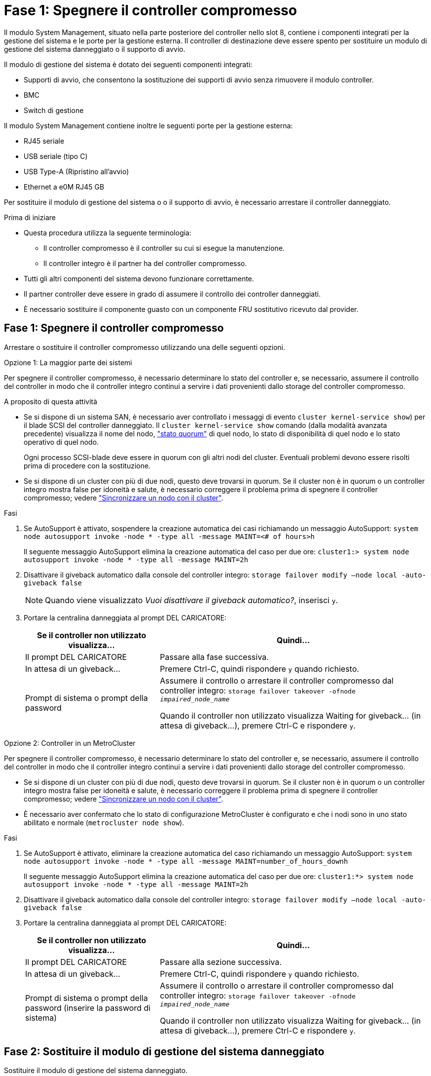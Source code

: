 = Fase 1: Spegnere il controller compromesso
:allow-uri-read: 


Il modulo System Management, situato nella parte posteriore del controller nello slot 8, contiene i componenti integrati per la gestione del sistema e le porte per la gestione esterna. Il controller di destinazione deve essere spento per sostituire un modulo di gestione del sistema danneggiato o il supporto di avvio.

Il modulo di gestione del sistema è dotato dei seguenti componenti integrati:

* Supporti di avvio, che consentono la sostituzione dei supporti di avvio senza rimuovere il modulo controller.
* BMC
* Switch di gestione


Il modulo System Management contiene inoltre le seguenti porte per la gestione esterna:

* RJ45 seriale
* USB seriale (tipo C)
* USB Type-A (Ripristino all'avvio)
* Ethernet a e0M RJ45 GB


Per sostituire il modulo di gestione del sistema o o il supporto di avvio, è necessario arrestare il controller danneggiato.

.Prima di iniziare
* Questa procedura utilizza la seguente terminologia:
+
** Il controller compromesso è il controller su cui si esegue la manutenzione.
** Il controller integro è il partner ha del controller compromesso.


* Tutti gli altri componenti del sistema devono funzionare correttamente.
* Il partner controller deve essere in grado di assumere il controllo dei controller danneggiati.
* È necessario sostituire il componente guasto con un componente FRU sostitutivo ricevuto dal provider.




== Fase 1: Spegnere il controller compromesso

Arrestare o sostituire il controller compromesso utilizzando una delle seguenti opzioni.

[role="tabbed-block"]
====
.Opzione 1: La maggior parte dei sistemi
--
Per spegnere il controller compromesso, è necessario determinare lo stato del controller e, se necessario, assumere il controllo del controller in modo che il controller integro continui a servire i dati provenienti dallo storage del controller compromesso.

.A proposito di questa attività
* Se si dispone di un sistema SAN, è necessario aver controllato i messaggi di evento  `cluster kernel-service show`) per il blade SCSI del controller danneggiato. Il `cluster kernel-service show` comando (dalla modalità avanzata precedente) visualizza il nome del nodo, link:https://docs.netapp.com/us-en/ontap/system-admin/display-nodes-cluster-task.html["stato quorum"] di quel nodo, lo stato di disponibilità di quel nodo e lo stato operativo di quel nodo.
+
Ogni processo SCSI-blade deve essere in quorum con gli altri nodi del cluster. Eventuali problemi devono essere risolti prima di procedere con la sostituzione.

* Se si dispone di un cluster con più di due nodi, questo deve trovarsi in quorum. Se il cluster non è in quorum o un controller integro mostra false per idoneità e salute, è necessario correggere il problema prima di spegnere il controller compromesso; vedere link:https://docs.netapp.com/us-en/ontap/system-admin/synchronize-node-cluster-task.html?q=Quorum["Sincronizzare un nodo con il cluster"^].


.Fasi
. Se AutoSupport è attivato, sospendere la creazione automatica dei casi richiamando un messaggio AutoSupport: `system node autosupport invoke -node * -type all -message MAINT=<# of hours>h`
+
Il seguente messaggio AutoSupport elimina la creazione automatica del caso per due ore: `cluster1:> system node autosupport invoke -node * -type all -message MAINT=2h`

. Disattivare il giveback automatico dalla console del controller integro: `storage failover modify –node local -auto-giveback false`
+

NOTE: Quando viene visualizzato _Vuoi disattivare il giveback automatico?_, inserisci `y`.

. Portare la centralina danneggiata al prompt DEL CARICATORE:
+
[cols="1,2"]
|===
| Se il controller non utilizzato visualizza... | Quindi... 


 a| 
Il prompt DEL CARICATORE
 a| 
Passare alla fase successiva.



 a| 
In attesa di un giveback...
 a| 
Premere Ctrl-C, quindi rispondere `y` quando richiesto.



 a| 
Prompt di sistema o prompt della password
 a| 
Assumere il controllo o arrestare il controller compromesso dal controller integro: `storage failover takeover -ofnode _impaired_node_name_`

Quando il controller non utilizzato visualizza Waiting for giveback... (in attesa di giveback...), premere Ctrl-C e rispondere `y`.

|===


--
.Opzione 2: Controller in un MetroCluster
--
Per spegnere il controller compromesso, è necessario determinare lo stato del controller e, se necessario, assumere il controllo del controller in modo che il controller integro continui a servire i dati provenienti dallo storage del controller compromesso.

* Se si dispone di un cluster con più di due nodi, questo deve trovarsi in quorum. Se il cluster non è in quorum o un controller integro mostra false per idoneità e salute, è necessario correggere il problema prima di spegnere il controller compromesso; vedere link:https://docs.netapp.com/us-en/ontap/system-admin/synchronize-node-cluster-task.html?q=Quorum["Sincronizzare un nodo con il cluster"^].
* È necessario aver confermato che lo stato di configurazione MetroCluster è configurato e che i nodi sono in uno stato abilitato e normale (`metrocluster node show`).


.Fasi
. Se AutoSupport è attivato, eliminare la creazione automatica del caso richiamando un messaggio AutoSupport: `system node autosupport invoke -node * -type all -message MAINT=number_of_hours_downh`
+
Il seguente messaggio AutoSupport elimina la creazione automatica del caso per due ore: `cluster1:*> system node autosupport invoke -node * -type all -message MAINT=2h`

. Disattivare il giveback automatico dalla console del controller integro: `storage failover modify –node local -auto-giveback false`
. Portare la centralina danneggiata al prompt DEL CARICATORE:
+
[cols="1,2"]
|===
| Se il controller non utilizzato visualizza... | Quindi... 


 a| 
Il prompt DEL CARICATORE
 a| 
Passare alla sezione successiva.



 a| 
In attesa di un giveback...
 a| 
Premere Ctrl-C, quindi rispondere `y` quando richiesto.



 a| 
Prompt di sistema o prompt della password (inserire la password di sistema)
 a| 
Assumere il controllo o arrestare il controller compromesso dal controller integro: `storage failover takeover -ofnode _impaired_node_name_`

Quando il controller non utilizzato visualizza Waiting for giveback... (in attesa di giveback...), premere Ctrl-C e rispondere `y`.

|===


--
====


== Fase 2: Sostituire il modulo di gestione del sistema danneggiato

Sostituire il modulo di gestione del sistema danneggiato.

. Nella parte anteriore dello chassis, premere con decisione ciascun disco fino a quando non si avverte un arresto positivo. In questo modo, i dischi sono posizionati saldamente sulla scheda intermedia dello chassis.
+

NOTE: Prima di procedere, verificare che la NVRAM sia stata completata.

+
image::../media/drw_a800_drive_seated_IEOPS-960.svg[Azionamenti dei dischi del sedile]

. Andare sul retro del telaio. Se non si è già collegati a terra, mettere a terra l'utente.
. Scollegare l'alimentazione al modulo controller estraendo il modulo controller di circa tre pollici:
+
.. Premere verso il basso entrambi i fermi di bloccaggio del modulo controller, quindi ruotare entrambi i fermi contemporaneamente verso il basso.
.. Estrarre il modulo controller di circa 3 pollici dal telaio per disinserire l'alimentazione.


. Ruotare il vassoio di gestione dei cavi verso il basso tirando i pulsanti su entrambi i lati all'interno del vassoio di gestione dei cavi, quindi ruotare il vassoio verso il basso.
. Rimuovere il modulo di gestione del sistema:
+
.. Rimuovere tutti i cavi collegati al modulo di gestione del sistema. Assicurarsi che l'etichetta in cui sono stati collegati i cavi sia visibile per poterli collegare alle porte corrette quando si reinstalla il modulo.
+
image::../media/drw_70-90_sys-mgmt_remove_ieops-1817.svg[Sostituire il modulo di gestione del sistema]

+
[cols="1,4"]
|===


 a| 
image::../media/icon_round_1.png[Numero di didascalia 1]
 a| 
Dispositivo di chiusura della camma del modulo di gestione del sistema

|===


. Rimuovere il modulo di gestione del sistema:
+
.. Premere il pulsante della camma di gestione del sistema. La leva della camma si allontana dal telaio.
.. Ruotare la leva della camma completamente verso il basso.
.. Avvolgere il dito nella leva della camma ed estrarre il modulo dal sistema.
.. Posizionare il modulo di gestione del sistema su un tappetino antistatico, in modo che il supporto di avvio sia accessibile.


. Spostare il supporto di avvio nel modulo di gestione del sistema sostitutivo:
+
image::../media/drw_a70-90_sys-mgmt_replace_ieops-1373.svg[Sostituzione dei supporti di avvio]

+
[cols="1,4"]
|===


 a| 
image::../media/icon_round_1.png[Numero di didascalia 1]
 a| 
Dispositivo di chiusura della camma del modulo di gestione del sistema



 a| 
image::../media/icon_round_2.png[Numero di didascalia 2]
 a| 
Pulsante di blocco dei supporti di avvio



 a| 
image::../media/icon_round_3.png[Numero di didascalia 3]
 a| 
Supporto di boot

|===
+
.. Premere il pulsante di bloccaggio blu. Il supporto di avvio ruota leggermente verso l'alto.
.. Ruotare il supporto di avvio verso l'alto ed estrarlo dallo zoccolo.
.. Installare il supporto di avvio nel modulo di gestione del sistema sostitutivo:
+
... Allineare i bordi del supporto di avvio con l'alloggiamento dello zoccolo, quindi spingerlo delicatamente a squadra nello zoccolo.
... Ruotare il supporto di avvio verso il basso fino a quando non si innesta il pulsante di bloccaggio. Premere il bloccaggio blu se necessario.




. Installare il modulo di gestione del sistema:
+
.. Allineare i bordi del modulo di gestione del sistema sostitutivo con l'apertura del sistema e spingerlo delicatamente nel modulo controller.
.. Far scorrere delicatamente il modulo nello slot fino a quando il dispositivo di chiusura della camma non inizia a innestarsi con il perno della camma di i/o, quindi ruotare il dispositivo di chiusura della camma completamente verso l'alto per bloccare il modulo in posizione.


. Eseguire il richiamo del modulo Gestione del sistema.
. Ricollegare l'alimentazione al modulo controller:
+
.. Spingere con decisione il modulo controller nello chassis fino a quando non raggiunge la scheda intermedia e non è completamente inserito.
+
I fermi di bloccaggio si sollevano quando il modulo controller è completamente inserito.

.. Ruotare i fermi di bloccaggio verso l'alto in posizione bloccata.


. Ruotare il vassoio di gestione dei cavi verso l'alto fino alla posizione di chiusura.




== Passo 3: Riavviare il modulo controller

Riavviare il modulo controller.

. Immettere _bye_ al prompt del CARICATORE.
. Riportare la centralina guasta al normale funzionamento restituendo la memoria: `storage failover giveback -ofnode _impaired_node_name_`.
. Se lo sconto automatico è stato disattivato, riattivarlo: `storage failover modify -node local -auto-giveback true`.
. Se AutoSupport è attivato, ripristinare/riattivare la creazione automatica dei casi: `system node autosupport invoke -node * -type all -message MAINT=END`.




== Passaggio 4: Installare le licenze e registrare il numero seriale

È necessario installare nuove licenze per il nodo se il nodo danneggiato stava utilizzando le funzioni ONTAP che richiedono una licenza standard (con blocco dei nodi). Per le funzionalità con licenze standard, ogni nodo del cluster deve disporre di una propria chiave per la funzionalità.

.A proposito di questa attività
Fino a quando non vengono installate le chiavi di licenza, le funzionalità che richiedono licenze standard continuano a essere disponibili per il nodo. Tuttavia, se il nodo era l'unico nodo nel cluster con una licenza per la funzione, non sono consentite modifiche di configurazione alla funzione. Inoltre, l'utilizzo di funzioni senza licenza sul nodo potrebbe mettere fuori conformità con il contratto di licenza, pertanto è necessario installare la chiave di licenza sostitutiva sul nodo il prima possibile.

.Prima di iniziare
Le chiavi di licenza devono essere in formato a 28 caratteri.

Si dispone di un periodo di prova di 90 giorni per l'installazione delle chiavi di licenza. Dopo il periodo di tolleranza, tutte le vecchie licenze vengono invalidate. Dopo aver installato una chiave di licenza valida, si hanno a disposizione 24 ore per installare tutte le chiavi prima della fine del periodo di tolleranza.


NOTE: Se il sistema inizialmente utilizzava ONTAP 9.10,1 o versioni successive, utilizzare la procedura descritta in link:https://kb.netapp.com/on-prem/ontap/OHW/OHW-KBs/Post_Motherboard_Replacement_Process_to_update_Licensing_on_a_AFF_FAS_system#Internal_Notes["Post-processo di sostituzione della scheda madre per aggiornare la licenza su un sistema AFF/FAS"^]. In caso di dubbi sulla versione iniziale di ONTAP per il sistema in uso, consultare link:https://hwu.netapp.com["NetApp Hardware Universe"^] per ulteriori informazioni.

.Fasi
. Se sono necessarie nuove chiavi di licenza, procurarsi le chiavi di licenza sostitutive sul https://mysupport.netapp.com/site/global/dashboard["Sito di supporto NetApp"] Nella sezione My Support (supporto personale) sotto Software licensed (licenze software).
+

NOTE: Le nuove chiavi di licenza richieste vengono generate automaticamente e inviate all'indirizzo e-mail in archivio. Se non si riceve l'e-mail contenente le chiavi di licenza entro 30 giorni, contattare il supporto tecnico.

. Installare ogni chiave di licenza: `+system license add -license-code license-key, license-key...+`
. Rimuovere le vecchie licenze, se necessario:
+
.. Verificare la presenza di licenze inutilizzate: `license clean-up -unused -simulate`
.. Se l'elenco appare corretto, rimuovere le licenze inutilizzate: `license clean-up -unused`


. Registrare il numero di serie del sistema presso il supporto NetApp.
+
** Se AutoSupport è attivato, inviare un messaggio AutoSupport per registrare il numero di serie.
** Se AutoSupport non è attivato, chiamare https://mysupport.netapp.com["Supporto NetApp"] per registrare il numero di serie.






== Fase 5: Restituire il componente guasto a NetApp

Restituire la parte guasta a NetApp, come descritto nelle istruzioni RMA fornite con il kit. Vedere la https://mysupport.netapp.com/site/info/rma["Restituzione e sostituzione delle parti"] pagina per ulteriori informazioni.
